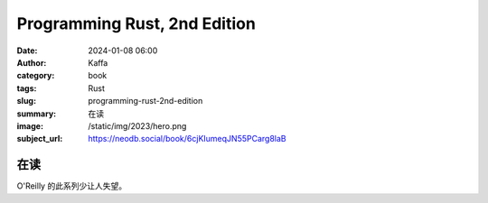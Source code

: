 Programming Rust, 2nd Edition
########################################################

:date: 2024-01-08 06:00
:author: Kaffa
:category: book
:tags: Rust
:slug: programming-rust-2nd-edition
:summary: 在读
:image: /static/img/2023/hero.png
:subject_url: https://neodb.social/book/6cjKIumeqJN55PCarg8laB

在读
====================

O'Reilly 的此系列少让人失望。

